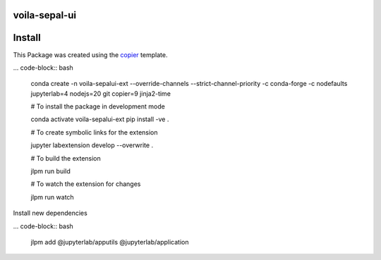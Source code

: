 .. image:: https://github.com/dfguerrerom/voila-sepal-ui/actions/workflows/release.yml/badge.svg
   :target: https://github.com/dfguerrerom/voila-sepal-ui/actions/workflows/release.yml
   :alt: Upload Python Package


voila-sepal-ui
==============


Install
=======

This Package was created using the `copier <https://github.com/jupyterlab/extension-template>`_ template.

... code-block:: bash

   conda create -n voila-sepalui-ext --override-channels --strict-channel-priority -c conda-forge -c nodefaults jupyterlab=4 nodejs=20 git copier=9 jinja2-time



   # To install the package in development mode

   conda activate voila-sepalui-ext
   pip install -ve .

   # To create symbolic links for the extension

   jupyter labextension develop --overwrite .

   # To build the extension

   jlpm run build

   # To watch the extension for changes

   jlpm run watch


Install new dependencies

... code-block:: bash

   jlpm add @jupyterlab/apputils @jupyterlab/application



